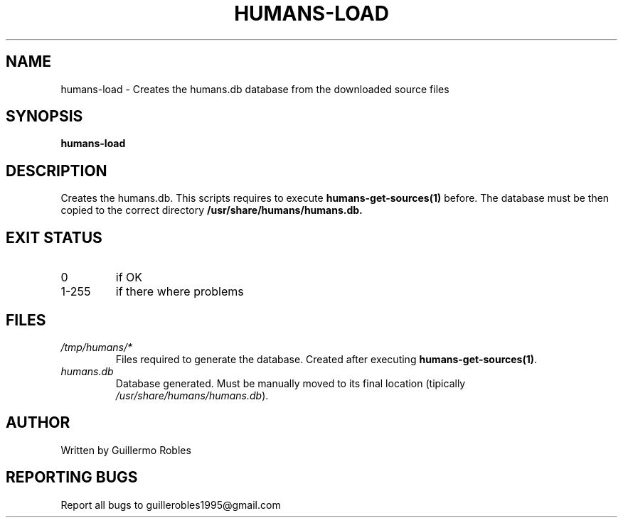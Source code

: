 .TH HUMANS-LOAD "1" "June 2017" "" "User Commands"
.SH NAME
humans-load \- Creates the humans.db database from the downloaded source files
.SH SYNOPSIS
.B humans-load
.SH DESCRIPTION

.PP
Creates the humans.db. This scripts requires to execute \fBhumans-get-sources(1)\fR before. The database must be then copied to the correct directory \fB/usr/share/humans/humans.db\FR.

.SH EXIT STATUS
.TP
0
if OK
.TP
1-255
if there where problems
.SH FILES
.TP
\fI/tmp/humans/*\fR
Files required to generate the database. Created after executing \fBhumans-get-sources(1)\fR.
.TP
\fIhumans.db\fR
Database generated. Must be manually moved to its final location (tipically \fI/usr/share/humans/humans.db\fR).
.SH AUTHOR
Written by Guillermo Robles
.SH REPORTING BUGS
Report all bugs to guillerobles1995@gmail.com
